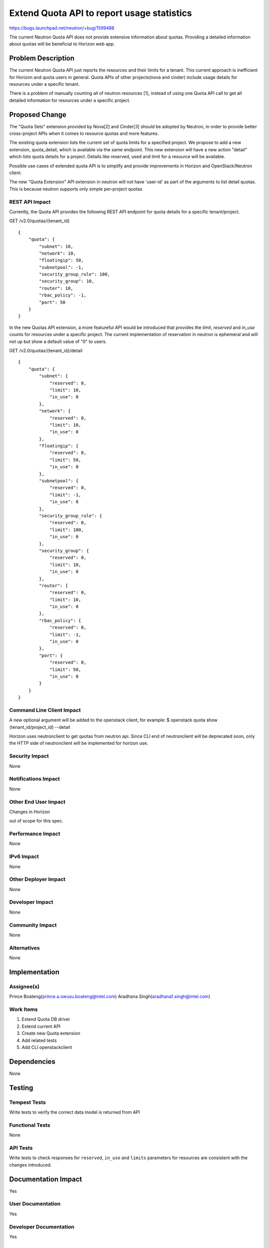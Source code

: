..
 This work is licensed under a Creative Commons Attribution 3.0 Unported
 License.

 http://creativecommons.org/licenses/by/3.0/legalcode

===========================================
Extend Quota API to report usage statistics
===========================================

https://bugs.launchpad.net/neutron/+bug/1599488

The current Neutron Quota API does not provide extensive information about quotas.
Providing a detailed information about quotas will be beneficial to Horizon web
app.

Problem Description
===================

The current Neutron Quota API just reports the resources and their limits for
a tenant. This current approach is inefficient for Horizon and quota users in general.
Quota APIs of other projects(nova and cinder) include usage details for
resources under a specific tenant.

There is a problem of manually counting all of neutron resources [1],
instead of using one Quota API call to get all detailed information
for resources under a specific project.

Proposed Change
===============

The "Quota Sets" extension provided by Nova[2] and Cinder[3]
should be adopted by Neutron, in order to provide better cross-project APIs
when it comes to resource quotas and more features.

The existing quota extension lists the current set of quota limits for a specified project.
We propose to add a new extension, quota_detail, which is available via the same endpoint.
This new extension will have a new action "detail" which lists quota details for a project.
Details like reserved, used and limit for a resource will be available.

Possible use cases of extended quota API is to simplify and provide
improvements in Horizon and OpenStack/Neutron client.

The new "Quota Extension" API extension in neutron will not have 'user-id' as part of the
arguments to list detail quotas.
This is because neutron supports only simple per-project quotas

REST API Impact
---------------

Currently, the Quota API provides the following REST API endpoint for
quota details for a specific tenant/project.


GET /v2.0/quotas/{tenant_id}

::

    {
        "quota": {
            "subnet": 10,
            "network": 10,
            "floatingip": 50,
            "subnetpool": -1,
            "security_group_rule": 100,
            "security_group": 10,
            "router": 10,
            "rbac_policy": -1,
            "port": 50
        }
    }

In the new Quotas API extension, a more featureful API would be introduced
that provides the *limit*, *reserved* and *in_use* counts for resources under
a specific project.
The current implementation of reservation in neutron is ephemeral and will not
up but show a default value of "0" to users.


GET /v2.0/quotas/{tenant_id}/detail

::

    {
        "quota": {
            "subnet": {
                "reserved": 0,
                "limit": 10,
                "in_use": 0
            },
            "network": {
                "reserved": 0,
                "limit": 10,
                "in_use": 0
            },
            "floatingip": {
                "reserved": 0,
                "limit": 50,
                "in_use": 0
            },
            "subnetpool": {
                "reserved": 0,
                "limit": -1,
                "in_use": 0
            },
            "security_group_rule": {
                "reserved": 0,
                "limit": 100,
                "in_use": 0
            },
            "security_group": {
                "reserved": 0,
                "limit": 10,
                "in_use": 0
            },
            "router": {
                "reserved": 0,
                "limit": 10,
                "in_use": 0
            },
            "rbac_policy": {
                "reserved": 0,
                "limit": -1,
                "in_use": 0
            },
            "port": {
                "reserved": 0,
                "limit": 50,
                "in_use": 0
            }
        }
    }



Command Line Client Impact
--------------------------

A new optional argument will be added to the openstack client,
for example:
$ openstack quota show {tenant_id/project_id} --detail

Horizon uses neutronclient to get quotas from neutron api.
Since CLI end of neutronclient will be deprecated soon, only the HTTP
side of neutronclient will be implemented for horizon use.

Security Impact
---------------

None

Notifications Impact
--------------------

None

Other End User Impact
---------------------

Changes in Horizon

out of scope for this spec.

Performance Impact
------------------

None

IPv6 Impact
-----------

None

Other Deployer Impact
---------------------

None

Developer Impact
----------------

None

Community Impact
----------------

None

Alternatives
------------

None

Implementation
==============

Assignee(s)
-----------

Prince Boateng(prince.a.owusu.boateng@intel.com)
Aradhana Singh(aradhana1.singh@intel.com)

Work Items
----------

1. Extend Quota DB driver
2. Extend current API
3. Create new Quota extension
4. Add related tests
5. Add CLI openstackclient

Dependencies
============

None

Testing
=======

Tempest Tests
-------------

Write tests to verify the correct data model is returned from API

Functional Tests
----------------

None

API Tests
---------

Write tests to check responses for ``reserved``, ``in_use`` and ``limits`` parameters for
resources are consistent with the changes introduced.

Documentation Impact
====================

Yes

User Documentation
------------------

Yes

Developer Documentation
-----------------------

Yes

References
==========

[1]: https://github.com/openstack/horizon/blob/10.0.0.0b1/openstack_dashboard/usage/quotas.py#L313-L336

[2]: http://developer.openstack.org/api-ref-compute-v2.1.html#listDetailQuotas

[3]: http://developer.openstack.org/api-ref-blockstorage-v2.html#showQuota

[4]: https://review.openstack.org/#/c/383673
